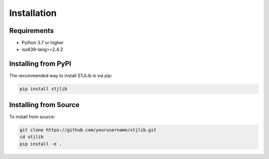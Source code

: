 Installation
============

Requirements
------------
* Python 3.7 or higher
* iso639-lang>=2.4.2

Installing from PyPI
--------------------
The recommended way to install STJLib is via pip:

.. code-block:: bash

   pip install stjlib

Installing from Source
----------------------
To install from source:

.. code-block:: bash

   git clone https://github.com/yourusername/stjlib.git
   cd stjlib
   pip install -e .